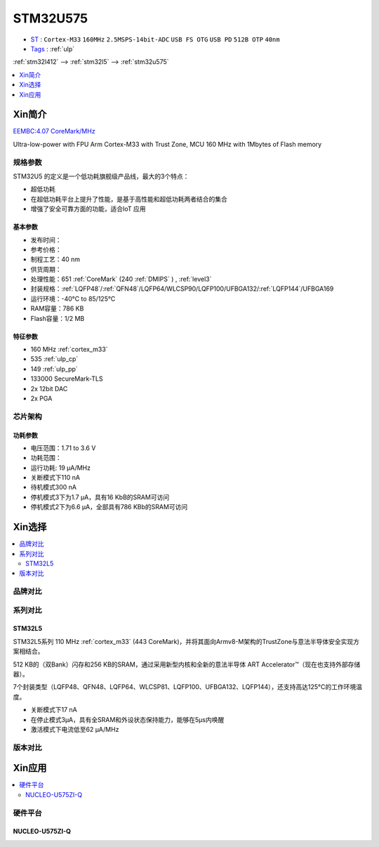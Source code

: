 
.. _stm32u575:

STM32U575
===============

* `ST <https://www.st.com>`_ : ``Cortex-M33`` ``160MHz`` ``2.5MSPS-14bit-ADC`` ``USB FS OTG`` ``USB PD`` ``512B OTP`` ``40nm``
* `Tags <https://github.com/SoCXin/STM32U575>`_ : :ref:`ulp`

:ref:`stm32l412` --> :ref:`stm32l5` --> :ref:`stm32u575`

.. contents::
    :local:
    :depth: 1

Xin简介
-----------

`EEMBC:4.07 CoreMark/MHz <https://www.eembc.org/viewer/?benchmark_seq=13317>`_

.. image:: ./images/STM32U575.jpg
    :target: https://www.st.com/content/st_com/zh/products/microcontrollers-microprocessors/stm32-32-bit-arm-cortex-mcus/stm32-ultra-low-power-mcus/stm32u5-series/stm32u575-585/stm32u575cg.html

Ultra-low-power with FPU Arm Cortex-M33 with Trust Zone, MCU 160 MHz with 1Mbytes of Flash memory

规格参数
~~~~~~~~~~~

STM32U5 的定义是一个低功耗旗舰级产品线，最大的3个特点：

* 超低功耗
* 在超低功耗平台上提升了性能，是基于高性能和超低功耗两者结合的集合
* 增强了安全可靠方面的功能，适合IoT 应用


基本参数
^^^^^^^^^^^

* 发布时间：
* 参考价格：
* 制程工艺：40 nm
* 供货周期：
* 处理性能：651 :ref:`CoreMark` (240 :ref:`DMIPS` ) , :ref:`level3`
* 封装规格：:ref:`LQFP48`/:ref:`QFN48`/LQFP64/WLCSP90/LQFP100/UFBGA132/:ref:`LQFP144`/UFBGA169
* 运行环境：-40°C to 85/125°C
* RAM容量：786 KB
* Flash容量：1/2 MB

.. image:: ./images/STM32U575P.png
    :target: https://www.st.com/zh/microcontrollers-microprocessors/stm32u5-series.html

特征参数
^^^^^^^^^^^

* 160 MHz :ref:`cortex_m33`
* 535 :ref:`ulp_cp`
* 149 :ref:`ulp_pp`
* 133000 SecureMark-TLS
* 2x 12bit DAC
* 2x PGA

芯片架构
~~~~~~~~~~~

.. image:: images/STM32U575s.png
    :target: https://www.st.com/content/st_com/zh/products/microcontrollers-microprocessors/stm32-32-bit-arm-cortex-mcus/stm32-ultra-low-power-mcus/stm32u5-series/stm32u575-585/stm32u575cg.html


功耗参数
^^^^^^^^^^^

* 电压范围：1.71 to 3.6 V
* 功耗范围：
* 运行功耗: 19 µA/MHz
* 关断模式下110 nA
* 待机模式300 nA
* 停机模式3下为1.7 µA，具有16 KbB的SRAM可访问
* 停机模式2下为6.6 µA，全部具有786 KBb的SRAM可访问


.. image:: ./images/STM32U575Pwr.png
    :target: https://www.st.com/zh/microcontrollers-microprocessors/stm32u5-series.html



Xin选择
-----------

.. contents::
    :local:


品牌对比
~~~~~~~~~

系列对比
~~~~~~~~~

.. image:: ./images/stm32u5_series.jpg
    :target: https://www.st.com/zh/microcontrollers-microprocessors/stm32u5-series.html

.. _stm32l5:

STM32L5
^^^^^^^^^^^

.. image:: ./images/STM32L5.png
    :target: https://www.st.com/zh/microcontrollers-microprocessors/stm32l5-series.html

STM32L5系列 110 MHz :ref:`cortex_m33` (443 CoreMark)，并将其面向Armv8-M架构的TrustZone与意法半导体安全实现方案相结合。

512 KB的（双Bank）闪存和256 KB的SRAM，通过采用新型内核和全新的意法半导体 ART Accelerator™（现在也支持外部存储器）。

7个封装类型（LQFP48、QFN48、LQFP64、WLCSP81、LQFP100、UFBGA132、LQFP144），还支持高达125°C的工作环境温度。

* 关断模式下17 nA
* 在停止模式3µA，具有全SRAM和外设状态保持能力，能够在5µs内唤醒
* 激活模式下电流低至62 µA/MHz


版本对比
~~~~~~~~~


Xin应用
-----------

.. contents::
    :local:

硬件平台
~~~~~~~~~~~~~

NUCLEO-U575ZI-Q
^^^^^^^^^^^^^^^^^^

.. image:: ./images/B_STM32U575.png
    :target: https://item.taobao.com/item.htm?spm=a1z0d.6639537.1997196601.310.4dd27484uTziYx&id=659070612428
